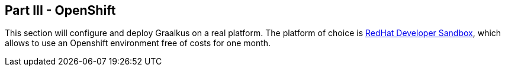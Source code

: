 [#part-3-openshift]
== Part III - OpenShift

This section will configure and deploy Graalkus on a real platform. The platform of choice is link:https://developers.redhat.com/developer-sandbox[RedHat Developer Sandbox], which allows to use an Openshift environment free of costs for one month.


